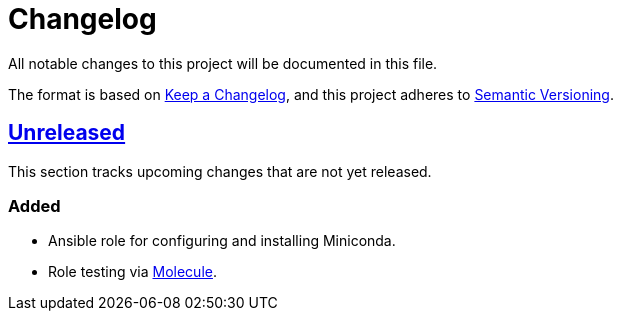 = Changelog

:base: https://github.com/DAG-OS/ansible-role-miniconda
:v1_0_0: {base}/releases/tag/v1.0.0
:unreleased: {base}/compare/v1.0.0..HEAD

All notable changes to this project will be documented in this file.

The format is based on https://keepachangelog.com/en/1.1.0/[Keep a Changelog],
and this project adheres to https://semver.org/spec/v2.0.0.html[Semantic Versioning].

== {unreleased}[Unreleased]

This section tracks upcoming changes that are not yet released.

=== Added

* Ansible role for configuring and installing Miniconda.
* Role testing via https://molecule.readthedocs.io/en/latest/[Molecule].

